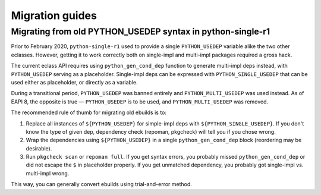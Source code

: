 ================
Migration guides
================


.. index:: PYTHON_MULTI_USEDEP

Migrating from old PYTHON_USEDEP syntax in python-single-r1
===========================================================
Prior to February 2020, ``python-single-r1`` used to provide a single
``PYTHON_USEDEP`` variable alike the two other eclasses.  However,
getting it to work correctly both on single-impl and multi-impl packages
required a gross hack.

The current eclass API requires using ``python_gen_cond_dep`` function
to generate multi-impl deps instead, with ``PYTHON_USEDEP`` serving
as a placeholder.  Single-impl deps can be expressed with
``PYTHON_SINGLE_USEDEP`` that can be used either as placeholder,
or directly as a variable.

During a transitional period, ``PYTHON_USEDEP`` was banned entirely
and ``PYTHON_MULTI_USEDEP`` was used instead.  As of EAPI 8,
the opposite is true — ``PYTHON_USEDEP`` is to be used,
and ``PYTHON_MULTI_USEDEP`` was removed.

The recommended rule of thumb for migrating old ebuilds is to:

1. Replace all instances of ``${PYTHON_USEDEP}`` for simple-impl deps
   with ``${PYTHON_SINGLE_USEDEP}``.  If you don't know the type
   of given dep, dependency check (repoman, pkgcheck) will tell you
   if you chose wrong.

2. Wrap the dependencies using ``${PYTHON_USEDEP}`` in a single
   ``python_gen_cond_dep`` block (reordering may be desirable).

3. Run ``pkgcheck scan`` or ``repoman full``.  If you get syntax errors,
   you probably missed ``python_gen_cond_dep`` or did not escape
   the ``$`` in placeholder properly.  If you get unmatched dependency,
   you probably got single-impl vs. multi-impl wrong.

This way, you can generally convert ebuilds using trial-and-error
method.
